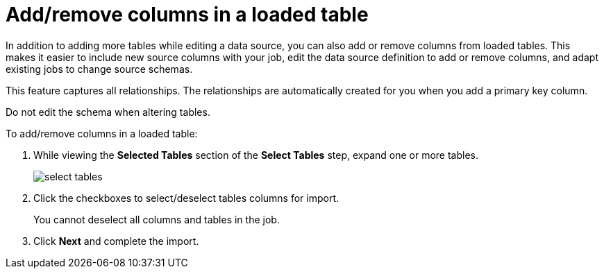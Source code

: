 = Add/remove columns in a loaded table
:last_updated: 11/18/2019
:permalink: /:collection/:path.html
:sidebar: mydoc_sidebar
:summary: You can modify tables that have been selected for load in Data Connect by adding or removing columns.

In addition to adding more tables while editing a data source, you can also add or remove columns from loaded tables.
This makes it easier to include new source columns with your job, edit the data source definition to add or remove columns, and adapt existing jobs to change source schemas.

This feature captures all relationships.
The relationships are automatically created for you when you add a primary key column.

Do not edit the schema when altering tables.

To add/remove columns in a loaded table:

. While viewing the *Selected Tables* section of the *Select Tables* step, expand one or more tables.
+
image::/images/select_tables.png[]

. Click the checkboxes to select/deselect tables columns for import.
+
You cannot deselect all columns and tables in the job.

. Click *Next* and complete the import.
